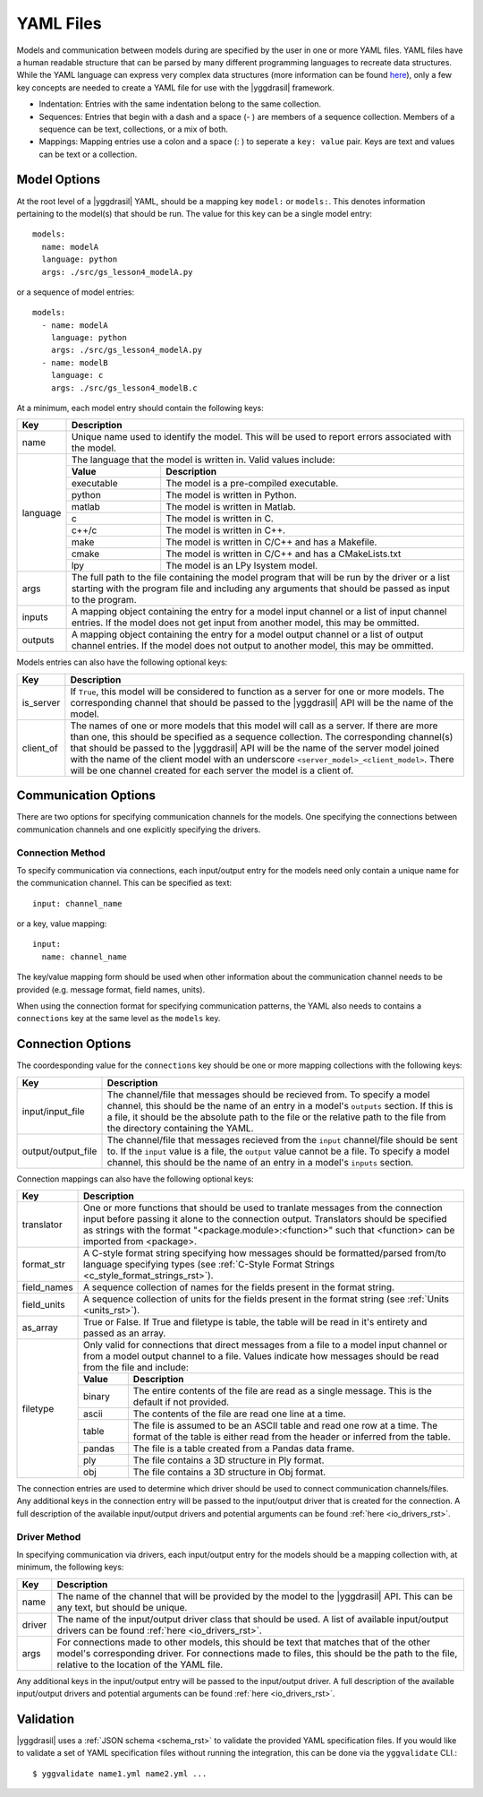 .. _yaml_rst:

YAML Files
==========

Models and communication between models during are specified by the user in one 
or more YAML files. YAML files have a human readable structure that can be parsed 
by many different programming languages to recreate data structures. While the 
YAML language can express very complex data structures (more information can be 
found `here <http://yaml.org/>`_), only a few key concepts 
are needed to create a YAML file for use with the |yggdrasil| framework.

* Indentation: Entries with the same indentation belong to the same collection.
* Sequences: Entries that begin with a dash and a space (- ) are members 
  of a sequence collection. Members of a sequence can be text, collections, 
  or a mix of both.
* Mappings: Mapping entries use a colon and a space (: ) to seperate a 
  ``key: value`` pair. Keys are text and values can be text or a collection.

Model Options
-------------

At the root level of a |yggdrasil| YAML, should be a mapping key ``model:`` 
or ``models:``. This denotes information pertaining to the model(s) that should 
be run. The value for this key can be a single model entry::

  models:
    name: modelA
    language: python
    args: ./src/gs_lesson4_modelA.py


or a sequence of model entries::

  models:
    - name: modelA
      language: python
      args: ./src/gs_lesson4_modelA.py
    - name: modelB
      language: c
      args: ./src/gs_lesson4_modelB.c

At a minimum, each model entry should contain the following keys:

+---------+--------------------------------------------------------------------+
| Key     | Description                                                        |
+=========+====================================================================+
| name    | Unique name used to identify the model. This will be used to       |
|         | report errors associated with the model.                           |
+---------+--------------------------------------------------------------------+
| language| The language that the model is written in. Valid values include:   |
|         +------------+-------------------------------------------------------+
|         | **Value**  | **Description**                                       |
|         +------------+-------------------------------------------------------+
|         | executable | The model is a pre-compiled executable.               |
|         +------------+-------------------------------------------------------+
|         | python     | The model is written in Python.                       |
|         +------------+-------------------------------------------------------+
|         | matlab     | The model is written in Matlab.                       |
|         +------------+-------------------------------------------------------+
|         | c          | The model is written in C.                            |
|         +------------+-------------------------------------------------------+
|         | c++/c      | The model is written in C++.                          |
|         +------------+-------------------------------------------------------+
|         | make       | The model is written in C/C++ and has a Makefile.     |
|         +------------+-------------------------------------------------------+
|         | cmake      | The model is written in C/C++ and has a CMakeLists.txt|
|         +------------+-------------------------------------------------------+
|         | lpy        | The model is an LPy lsystem model.                    |
+---------+------------+-------------------------------------------------------+
| args    | The full path to the file containing the model program that will   |
|         | be run by the driver or a list starting with the program file and  |
|         | including any arguments that should be passed as input to the      |
|         | program.                                                           |
+---------+--------------------------------------------------------------------+
| inputs  | A mapping object containing the entry for a model input channel    |
|         | or a list of input channel entries. If the model does not get      |
|         | input from another model, this may be ommitted.                    |
+---------+--------------------------------------------------------------------+
| outputs | A mapping object containing the entry for a model output channel   |
|         | or a list of output channel entries. If the model does not output  |
|         | to another model, this may be ommitted.                            |
+---------+--------------------------------------------------------------------+

Models entries can also have the following optional keys:


=========    ===================================================================
Key          Description
=========    ===================================================================
is_server    If ``True``, this model will be considered to function as a 
	     server for one or more models. The corresponding channel that 
             should be passed to the |yggdrasil| API will be the name of 
	     the model.
client_of    The names of one or more models that this model will call as a 
             server. If there are more than one, this should be specified as 
             a sequence collection. The corresponding channel(s) that should 
	     be passed to the |yggdrasil| API will be the name of the 
	     server model joined with the name of the client model with an 
	     underscore ``<server_model>_<client_model>``. There will be one 
	     channel created for each server the model is a client of.
=========    ===================================================================

..
   Any additional keys in the model entry will be passed to the model driver. A 
   full description of the available model drivers and potential arguments can be 
   found :ref:`here <model_drivers_rst>`.


Communication Options
---------------------

There are two options for specifying communication channels for the models. 
One specifying the connections between communication channels and one 
explicitly specifying the drivers.


Connection Method
*****************

To specify communication via connections, each input/output entry for the models 
need only contain a unique name for the communication channel. This can be 
specified as text::

  input: channel_name

or a key, value mapping::

  input:
    name: channel_name

The key/value mapping form should be used when other information about the 
communication channel needs to be provided (e.g. message format, field names, 
units). 

When using the connection format for specifying communication patterns, the 
YAML also needs to contains a ``connections`` key at the same level as the 
``models`` key.


Connection Options
------------------

The coordesponding value for the ``connections`` key should be one or more 
mapping collections with the following keys:

==================    ==========================================================
Key                   Description
==================    ==========================================================
input/input_file      The channel/file that messages should be recieved from. To 
                      specify a model channel, this should be the name of an 
                      entry in a model's ``outputs`` section. If this is a file, 
                      it should be the absolute path to the file or the relative 
                      path to the file from the directory containing the YAML.
output/output_file    The channel/file that messages recieved from the ``input`` 
                      channel/file should be sent to. If the ``input`` value is 
	              a file, the ``output`` value cannot be a file. To specify 
	              a model channel, this should be the name of an entry in a 
                      model's ``inputs`` section.
==================    ==========================================================


Connection mappings can also have the following optional keys:

+------------+-----------------------------------------------------------------+
| Key        | Description                                                     |
+============+=================================================================+
| translator | One or more functions that should be used to tranlate messages  |
|            | from the connection input before passing it alone to the        |
|            | connection output. Translators should be specified as strings   |
|            | with the format "<package.module>:<function>" such that         |
|            | <function> can be imported from <package>.                      |
+------------+-----------------------------------------------------------------+
| format_str | A C-style format string specifying how messages should be       |
|            | formatted/parsed from/to language specifying types (see         |
|            | :ref:`C-Style Format Strings <c_style_format_strings_rst>`).    |
+------------+-----------------------------------------------------------------+
| field_names| A sequence collection of names for the fields present in the    |
|            | format string.                                                  |
+------------+-----------------------------------------------------------------+
| field_units| A sequence collection of units for the fields present in the    |
|            | format string (see :ref:`Units <units_rst>`).                   |
+------------+-----------------------------------------------------------------+
| as_array   | True or False. If True and filetype is table, the table will    |
|            | be read in it's entirety and passed as an array.                |
+------------+-----------------------------------------------------------------+
| filetype   | Only valid for connections that direct messages from a file to  |
|            | a model input channel or from a model output channel to a file. |
|            | Values indicate how messages should be read from the file and   |
|            | include:                                                        |
|            +-------------+---------------------------------------------------+
|            | **Value**   | **Description**                                   |
|            +-------------+---------------------------------------------------+
|            | binary      | The entire contents of the file are read as a     |
|            |             | single message. This is the default if not        |
|            |             | provided.                                         |
|            +-------------+---------------------------------------------------+
|            | ascii       | The contents of the file are read one line at a   |
|            |             | time.                                             |
|            +-------------+---------------------------------------------------+
|            | table       | The file is assumed to be an ASCII table and read |
|            |             | one row at a time. The format of the table is     |
|            |             | either read from the header or inferred from the  |
|            |             | table.                                            |
|            +-------------+---------------------------------------------------+
|            | pandas      | The file is a table created from a Pandas data    |
|            |             | frame.                                            |
|            +-------------+---------------------------------------------------+
|            | ply         | The file contains a 3D structure in Ply format.   |
|            +-------------+---------------------------------------------------+
|            | obj         | The file contains a 3D structure in Obj format.   |
+------------+-------------+---------------------------------------------------+

The connection entries are used to determine which driver should be used to 
connect communication channels/files. Any additional keys in the connection 
entry will be passed to the input/output driver that is created for the 
connection. A full description of the available input/output drivers and 
potential arguments can be found :ref:`here <io_drivers_rst>`.


Driver Method
*************

In specifying communication via drivers, each input/output entry for the models 
should be a mapping collection with, at minimum, the following keys:

======    ======================================================================
Key       Description
======    ======================================================================
name      The name of the channel that will be provided by the model to the 
          |yggdrasil| API. This can be any text, but should be unique.
driver    The name of the input/output driver class that should be used. 
          A list of available input/output drivers can be found
          :ref:`here <io_drivers_rst>`.
args      For connections made to other models, this should be text that matches 
          that of the other model's corresponding driver. For connections made 
	  to files, this should be the path to the file, relative to the 
	  location of the YAML file.
======    ======================================================================

Any additional keys in the input/output entry will be passed to the input/output 
driver. A full description of the available input/output drivers and potential 
arguments can be found :ref:`here <io_drivers_rst>`.


Validation
----------

|yggdrasil| uses a :ref:`JSON schema <schema_rst>` to validate the provided
YAML specification files. If you would like to validate a set of YAML specification
files without running the integration, this can be done via the ``yggvalidate`` CLI.::

  $ yggvalidate name1.yml name2.yml ...
